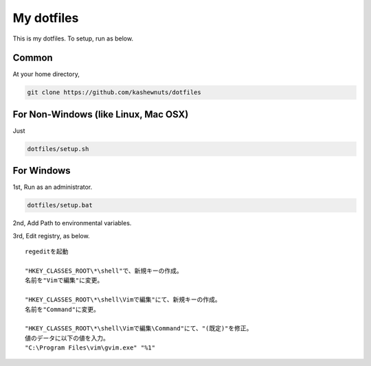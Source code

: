 My dotfiles
===========

This is my dotfiles. To setup, run as below.

Common
------

At your home directory,

.. code-block:: bash

    git clone https://github.com/kashewnuts/dotfiles


For Non-Windows (like Linux, Mac OSX)
-------------------------------------

Just

.. code-block:: bash

    dotfiles/setup.sh


For Windows
-----------

1st, Run as an administrator.

.. code-block:: bash

    dotfiles/setup.bat


2nd, Add Path to environmental variables.

3rd, Edit registry, as below.

::

  regeditを起動

  "HKEY_CLASSES_ROOT\*\shell"で、新規キーの作成。
  名前を"Vimで編集"に変更。

  "HKEY_CLASSES_ROOT\*\shell\Vimで編集"にて、新規キーの作成。
  名前を"Command"に変更。

  "HKEY_CLASSES_ROOT\*\shell\Vimで編集\Command"にて、"(既定)"を修正。
  値のデータに以下の値を入力。
  "C:\Program Files\vim\gvim.exe" "%1"
